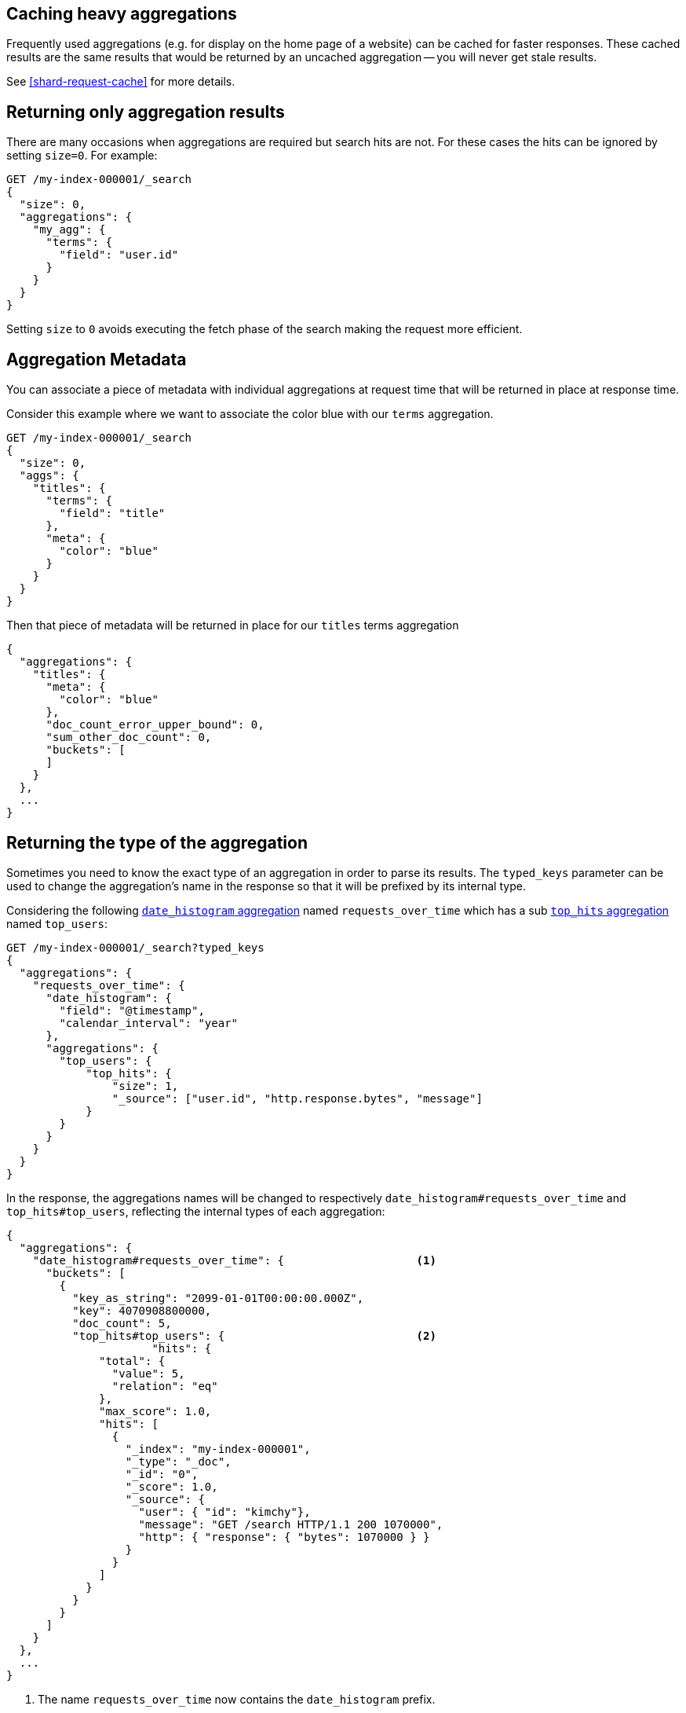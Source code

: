 
[[caching-heavy-aggregations]]
== Caching heavy aggregations

Frequently used aggregations (e.g. for display on the home page of a website)
can be cached for faster responses. These cached results are the same results
that would be returned by an uncached aggregation -- you will never get stale
results.

See <<shard-request-cache>> for more details.

[[returning-only-agg-results]]
== Returning only aggregation results

There are many occasions when aggregations are required but search hits are not.  For these cases the hits can be ignored by
setting `size=0`. For example:

[source,console]
--------------------------------------------------
GET /my-index-000001/_search
{
  "size": 0,
  "aggregations": {
    "my_agg": {
      "terms": {
        "field": "user.id"
      }
    }
  }
}
--------------------------------------------------
// TEST[setup:my_index]

Setting `size` to `0` avoids executing the fetch phase of the search making the request more efficient.

[[agg-metadata]]
== Aggregation Metadata

You can associate a piece of metadata with individual aggregations at request time that will be returned in place
at response time.

Consider this example where we want to associate the color blue with our `terms` aggregation.

[source,console]
--------------------------------------------------
GET /my-index-000001/_search
{
  "size": 0,
  "aggs": {
    "titles": {
      "terms": {
        "field": "title"
      },
      "meta": {
        "color": "blue"
      }
    }
  }
}
--------------------------------------------------
// TEST[setup:my_index]

Then that piece of metadata will be returned in place for our `titles` terms aggregation

[source,console-result]
--------------------------------------------------
{
  "aggregations": {
    "titles": {
      "meta": {
        "color": "blue"
      },
      "doc_count_error_upper_bound": 0,
      "sum_other_doc_count": 0,
      "buckets": [
      ]
    }
  },
  ...
}
--------------------------------------------------
// TESTRESPONSE[s/\.\.\./"took": "$body.took", "timed_out": false, "_shards": "$body._shards", "hits": "$body.hits"/]


[[returning-aggregation-type]]
== Returning the type of the aggregation

Sometimes you need to know the exact type of an aggregation in order to parse its results. The `typed_keys` parameter
 can be used to change the aggregation's name in the response so that it will be prefixed by its internal type.

Considering the following <<search-aggregations-bucket-datehistogram-aggregation,`date_histogram` aggregation>> named
`requests_over_time` which has a sub <<search-aggregations-metrics-top-hits-aggregation, `top_hits` aggregation>> named
 `top_users`:

[source,console]
--------------------------------------------------
GET /my-index-000001/_search?typed_keys
{
  "aggregations": {
    "requests_over_time": {
      "date_histogram": {
        "field": "@timestamp",
        "calendar_interval": "year"
      },
      "aggregations": {
        "top_users": {
            "top_hits": {
                "size": 1,
                "_source": ["user.id", "http.response.bytes", "message"]
            }
        }
      }
    }
  }
}
--------------------------------------------------
// TEST[setup:my_index]

In the response, the aggregations names will be changed to respectively `date_histogram#requests_over_time` and
`top_hits#top_users`, reflecting the internal types of each aggregation:

[source,console-result]
--------------------------------------------------
{
  "aggregations": {
    "date_histogram#requests_over_time": {                    <1>
      "buckets": [
        {
          "key_as_string": "2099-01-01T00:00:00.000Z",
          "key": 4070908800000,
          "doc_count": 5,
          "top_hits#top_users": {                             <2>
                      "hits": {
              "total": {
                "value": 5,
                "relation": "eq"
              },
              "max_score": 1.0,
              "hits": [
                {
                  "_index": "my-index-000001",
                  "_type": "_doc",
                  "_id": "0",
                  "_score": 1.0,
                  "_source": {
                    "user": { "id": "kimchy"},
                    "message": "GET /search HTTP/1.1 200 1070000",
                    "http": { "response": { "bytes": 1070000 } }
                  }
                }
              ]
            }
          }
        }
      ]
    }
  },
  ...
}
--------------------------------------------------
// TESTRESPONSE[s/\.\.\./"took": "$body.took", "timed_out": false, "_shards": "$body._shards", "hits": "$body.hits"/]

<1> The name `requests_over_time` now contains the `date_histogram` prefix.
<2> The name `top_users` now contains the `top_hits` prefix.

NOTE: For some aggregations, it is possible that the returned type is not the same as the one provided with the
request. This is the case for Terms, Significant Terms and Percentiles aggregations, where the returned type
also contains information about the type of the targeted field: `lterms` (for a terms aggregation on a Long field),
 `sigsterms` (for a significant terms aggregation on a String field), `tdigest_percentiles` (for a percentile
 aggregation based on the TDigest algorithm).


[[indexing-aggregation-results]]
== Indexing aggregation results with {transforms}

<<transforms,{transforms-cap}>> enable you to convert existing {es} indices
into summarized indices, which provide opportunities for new insights and
analytics. You can use {transforms} to persistently index your aggregation
results into entity-centric indices.
